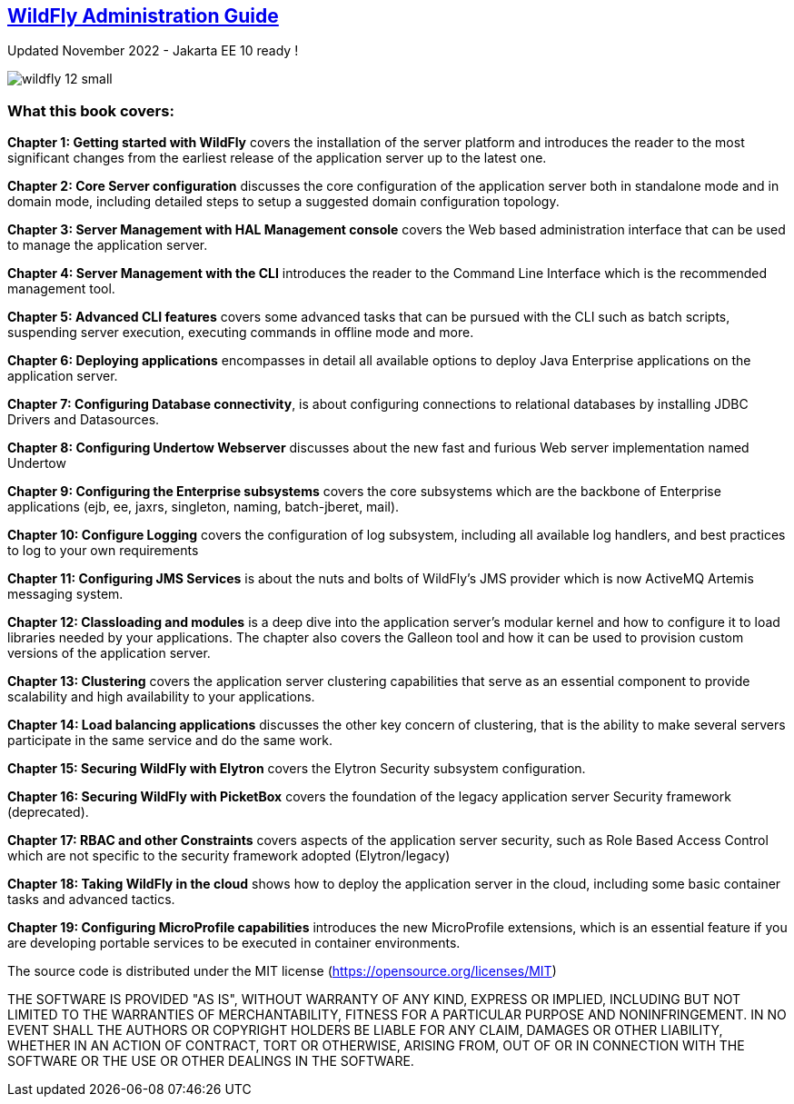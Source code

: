 == link:http://www.itbuzzpress.com/wp/product/wildfly-administration-guide/[WildFly Administration Guide]

Updated November 2022 - Jakarta EE 10 ready !

image::http://www.itbuzzpress.com/wp/wp-content/uploads/2020/11/wildfly_12_small.jpg[]

=== What this book covers:

**Chapter 1: Getting started with WildFly** covers the installation of the server platform and introduces the reader to the most significant changes from the earliest release of the application server up to the latest one.

**Chapter 2: Core Server configuration** discusses the core configuration of the
application server both in standalone mode and in domain mode,
including detailed steps to setup a suggested domain configuration
topology.

**Chapter 3: Server Management with HAL Management console** covers the Web based
administration interface that can be used to manage the application
server.

**Chapter 4: Server Management with the CLI** introduces the reader to the
Command Line Interface which is the recommended management tool.

**Chapter 5: Advanced CLI features** covers some advanced
tasks that can be pursued with the CLI such as batch scripts,
suspending server execution, executing commands in offline mode and
more.

**Chapter 6: Deploying applications** encompasses in detail all available
options to deploy Java Enterprise applications on the application
server.

**Chapter 7: Configuring Database connectivity**, is about configuring connections to
relational databases by installing JDBC Drivers and Datasources.

**Chapter 8: Configuring Undertow Webserver** discusses about the new fast and
furious Web server implementation named Undertow

**Chapter 9: Configuring the Enterprise subsystems** covers the core subsystems which are the backbone of Enterprise applications (ejb, ee, jaxrs, singleton, naming, batch-jberet, mail).

**Chapter 10: Configure Logging** covers the configuration of log subsystem,
including all available log handlers, and best practices to log to
your own requirements

**Chapter 11: Configuring JMS Services** is about the nuts and bolts of WildFly’s JMS
provider which is now ActiveMQ Artemis messaging system.

**Chapter 12: Classloading and modules** is a deep dive into the
application server’s modular kernel and how to configure it to load
libraries needed by your applications. The chapter also covers the Galleon tool and how it can be used to provision custom versions of the application server.

**Chapter 13: Clustering** covers the application server clustering capabilities
that serve as an essential component to provide scalability and high
availability to your applications.

**Chapter 14: Load balancing applications** discusses the other key concern
of clustering, that is the ability to make several servers
participate in the same service and do the same work.

**Chapter 15: Securing WildFly with Elytron** covers the Elytron
Security subsystem configuration.

**Chapter 16: Securing WildFly with PicketBox** covers the foundation of the legacy application
server Security framework (deprecated).

**Chapter 17: RBAC and other Constraints** covers aspects of the
application server security, such as Role Based Access Control which
are not specific to the security framework adopted (Elytron/legacy)

**Chapter 18: Taking WildFly in the cloud** shows how to deploy the application server in the cloud, including some basic container
tasks and advanced tactics.

**Chapter 19: Configuring MicroProfile capabilities**
introduces the new MicroProfile extensions, which is an essential feature if you are developing portable services to be executed in container environments.


The source code is distributed under the MIT license (https://opensource.org/licenses/MIT)

THE SOFTWARE IS PROVIDED "AS IS", WITHOUT WARRANTY OF ANY KIND, EXPRESS OR IMPLIED, INCLUDING BUT NOT LIMITED TO THE WARRANTIES OF MERCHANTABILITY, FITNESS FOR A PARTICULAR PURPOSE AND NONINFRINGEMENT. IN NO EVENT SHALL THE AUTHORS OR COPYRIGHT HOLDERS BE LIABLE FOR ANY CLAIM, DAMAGES OR OTHER LIABILITY, WHETHER IN AN ACTION OF CONTRACT, TORT OR OTHERWISE, ARISING FROM, OUT OF OR IN CONNECTION WITH THE SOFTWARE OR THE USE OR OTHER DEALINGS IN THE SOFTWARE.
